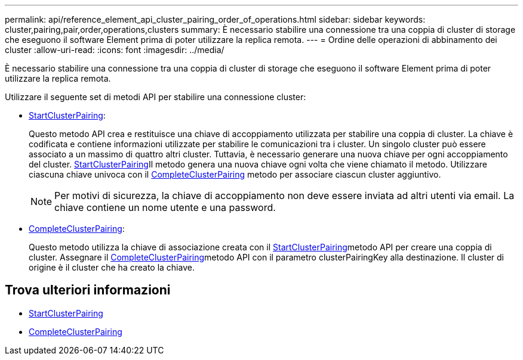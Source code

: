 ---
permalink: api/reference_element_api_cluster_pairing_order_of_operations.html 
sidebar: sidebar 
keywords: cluster,pairing,pair,order,operations,clusters 
summary: È necessario stabilire una connessione tra una coppia di cluster di storage che eseguono il software Element prima di poter utilizzare la replica remota. 
---
= Ordine delle operazioni di abbinamento dei cluster
:allow-uri-read: 
:icons: font
:imagesdir: ../media/


[role="lead"]
È necessario stabilire una connessione tra una coppia di cluster di storage che eseguono il software Element prima di poter utilizzare la replica remota.

Utilizzare il seguente set di metodi API per stabilire una connessione cluster:

* xref:reference_element_api_startclusterpairing.adoc[StartClusterPairing]:
+
Questo metodo API crea e restituisce una chiave di accoppiamento utilizzata per stabilire una coppia di cluster. La chiave è codificata e contiene informazioni utilizzate per stabilire le comunicazioni tra i cluster. Un singolo cluster può essere associato a un massimo di quattro altri cluster. Tuttavia, è necessario generare una nuova chiave per ogni accoppiamento del cluster. xref:reference_element_api_startclusterpairing.adoc[StartClusterPairing]Il metodo genera una nuova chiave ogni volta che viene chiamato il metodo. Utilizzare ciascuna chiave univoca con il xref:reference_element_api_completeclusterpairing.adoc[CompleteClusterPairing] metodo per associare ciascun cluster aggiuntivo.

+

NOTE: Per motivi di sicurezza, la chiave di accoppiamento non deve essere inviata ad altri utenti via email. La chiave contiene un nome utente e una password.

* xref:reference_element_api_completeclusterpairing.adoc[CompleteClusterPairing]:
+
Questo metodo utilizza la chiave di associazione creata con il xref:reference_element_api_startclusterpairing.adoc[StartClusterPairing]metodo API per creare una coppia di cluster. Assegnare il xref:reference_element_api_completeclusterpairing.adoc[CompleteClusterPairing]metodo API con il parametro clusterPairingKey alla destinazione. Il cluster di origine è il cluster che ha creato la chiave.





== Trova ulteriori informazioni

* xref:reference_element_api_startclusterpairing.adoc[StartClusterPairing]
* xref:reference_element_api_completeclusterpairing.adoc[CompleteClusterPairing]

